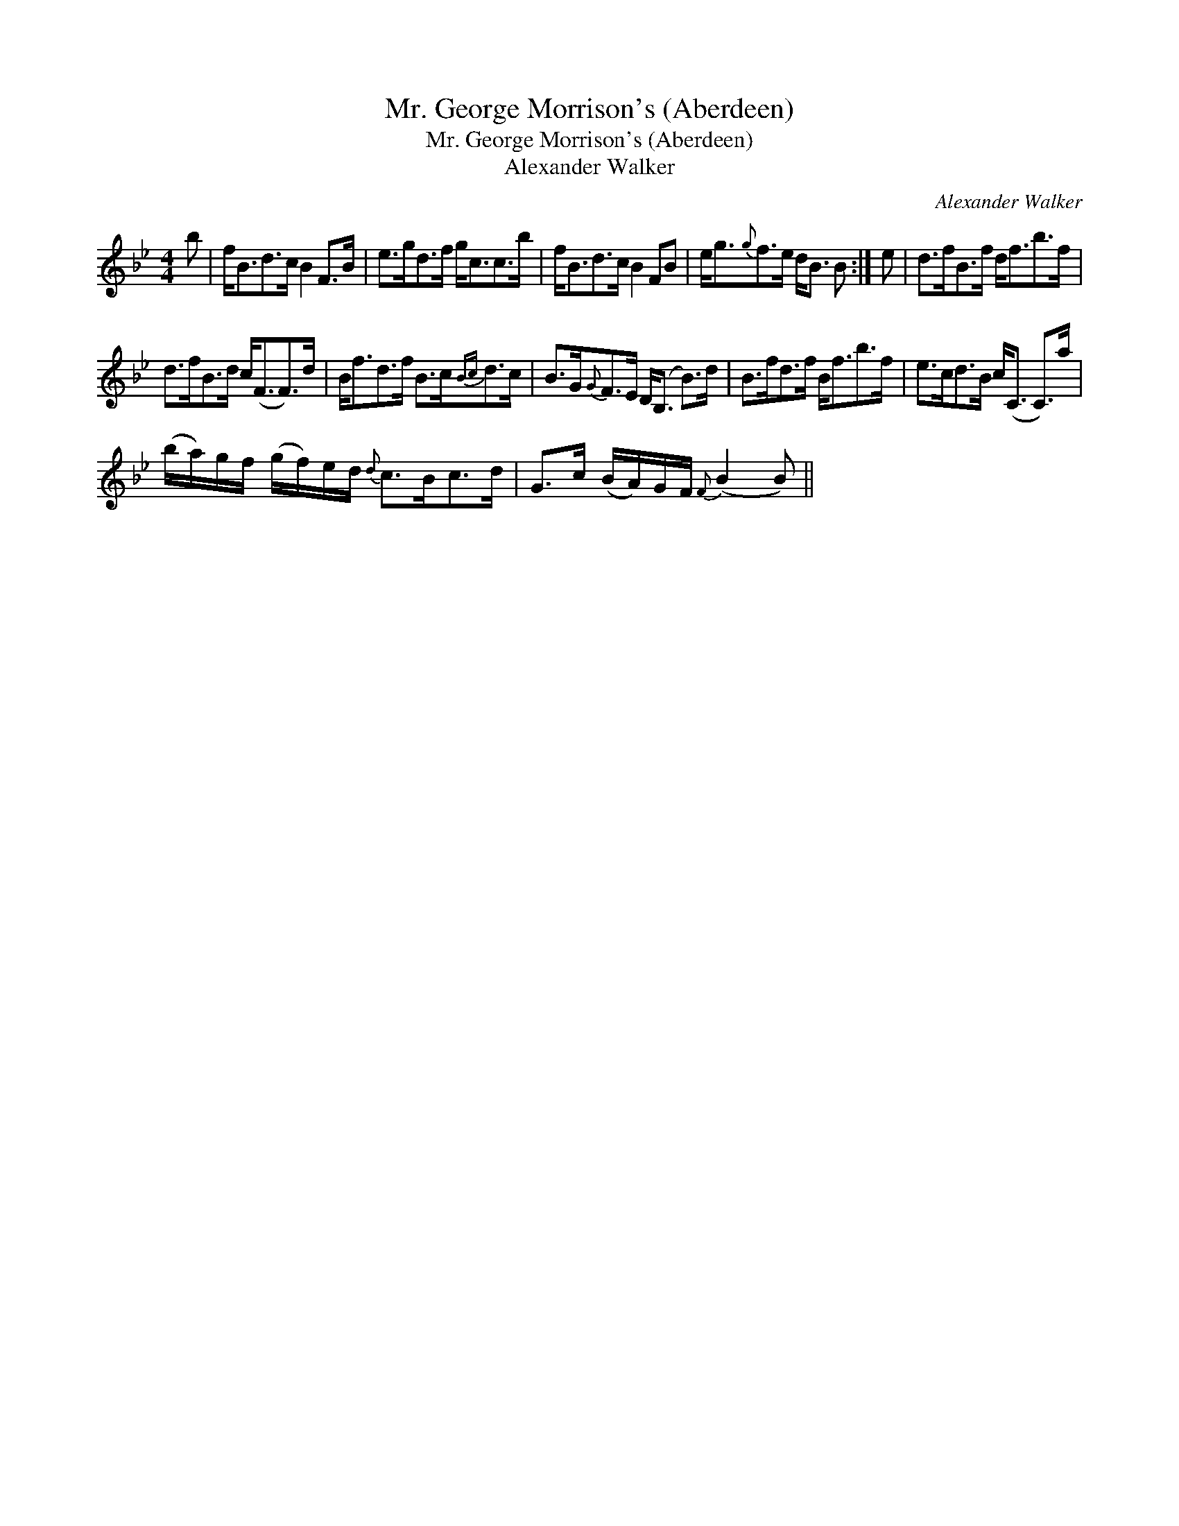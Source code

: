 X:1
T:Mr. George Morrison's (Aberdeen)
T:Mr. George Morrison's (Aberdeen)
T:Alexander Walker
C:Alexander Walker
L:1/8
M:4/4
K:Bb
V:1 treble 
V:1
 b | f<Bd>c B2 F>B | e>gd>f g<cc>b | f<Bd>c B2 FB | e<g{g}f>e d<B B :| e | d>fB>f d<fb>f | %7
 d>fB>d c<(FF>)d | B<fd>f B>c{Bc}d>c | B>G{G}F>E D<(B, B>)d | B>fd>f B<fb>f | e>cd>B c<(C C>)a | %12
 (b/a/)g/f/ (g/f/)e/d/{d} c>Bc>d | G>c (B/A/)G/F/{F} (B2 B) || %14

